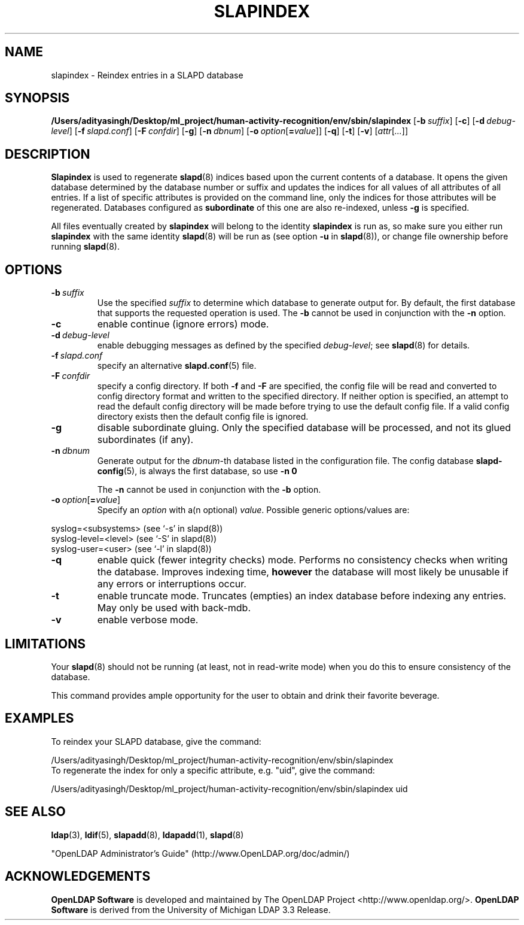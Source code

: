 .lf 1 stdin
.TH SLAPINDEX 8C "2025/05/22" "OpenLDAP 2.6.10"
.\" Copyright 1998-2024 The OpenLDAP Foundation All Rights Reserved.
.\" Copying restrictions apply.  See COPYRIGHT/LICENSE.
.\" $OpenLDAP$
.SH NAME
slapindex \- Reindex entries in a SLAPD database
.SH SYNOPSIS
.B /Users/adityasingh/Desktop/ml_project/human-activity-recognition/env/sbin/slapindex
[\c
.BI \-b \ suffix\fR]
[\c
.BR \-c ]
[\c
.BI \-d \ debug-level\fR]
[\c
.BI \-f \ slapd.conf\fR]
[\c
.BI \-F \ confdir\fR]
[\c
.BR \-g ]
[\c
.BI \-n \ dbnum\fR]
[\c
.BI \-o \ option\fR[ = value\fR]]
[\c
.BR \-q ]
[\c
.BR \-t ]
[\c
.BR \-v ]
[\c
.IR attr [ ... ]]
.B 
.LP
.SH DESCRIPTION
.LP
.B Slapindex
is used to regenerate
.BR slapd (8)
indices based upon the current contents of a database.
It opens the given database determined by the database number or
suffix and updates the indices for all values of all attributes
of all entries. If a list of specific attributes is provided
on the command line, only the indices for those attributes will
be regenerated.
Databases configured as
.B subordinate
of this one are also re-indexed, unless \fB\-g\fP is specified.

All files eventually created by
.BR slapindex
will belong to the identity
.BR slapindex
is run as, so make sure you either run
.BR slapindex
with the same identity
.BR slapd (8)
will be run as (see option
.B \-u
in
.BR slapd (8)),
or change file ownership before running
.BR slapd (8).
.SH OPTIONS
.TP
.BI \-b \ suffix
Use the specified \fIsuffix\fR to determine which database to
generate output for. By default, the first database that supports the requested
operation is used. The \fB\-b\fP cannot be used in conjunction with the
.B \-n
option.
.TP
.B \-c
enable continue (ignore errors) mode.
.TP
.BI \-d \ debug-level
enable debugging messages as defined by the specified
.IR debug-level ;
see
.BR slapd (8)
for details.
.TP
.BI \-f \ slapd.conf
specify an alternative
.BR slapd.conf (5)
file.
.TP
.BI \-F \ confdir
specify a config directory.
If both
.B \-f
and
.B \-F
are specified, the config file will be read and converted to
config directory format and written to the specified directory.
If neither option is specified, an attempt to read the
default config directory will be made before trying to use the default
config file. If a valid config directory exists then the
default config file is ignored.
.TP
.B \-g
disable subordinate gluing.  Only the specified database will be
processed, and not its glued subordinates (if any).
.TP
.BI \-n \ dbnum
Generate output for the \fIdbnum\fR-th database listed in the
configuration file. The config database
.BR slapd\-config (5),
is always the first database, so use
.B \-n 0

The
.B \-n
cannot be used in conjunction with the
.B \-b
option.
.TP
.BI \-o \ option\fR[ = value\fR]
Specify an
.I option
with a(n optional)
.IR value .
Possible generic options/values are:
.LP
.nf
              syslog=<subsystems>  (see `\-s' in slapd(8))
              syslog\-level=<level> (see `\-S' in slapd(8))
              syslog\-user=<user>   (see `\-l' in slapd(8))

.fi
.TP
.B \-q
enable quick (fewer integrity checks) mode. Performs no consistency checks
when writing the database. Improves indexing time,
.B however
the database will most likely be unusable if any errors or
interruptions occur.
.TP
.B \-t
enable truncate mode. Truncates (empties) an index database before indexing
any entries. May only be used with back-mdb.
.TP
.B \-v
enable verbose mode.
.SH LIMITATIONS
Your
.BR slapd (8)
should not be running (at least, not in read-write
mode) when you do this to ensure consistency of the database.
.LP
This command provides ample opportunity for the user to obtain
and drink their favorite beverage.
.SH EXAMPLES
To reindex your SLAPD database, give the command:
.LP
.nf
.ft tt
	/Users/adityasingh/Desktop/ml_project/human-activity-recognition/env/sbin/slapindex
.ft
.fi
To regenerate the index for only a specific attribute, e.g. "uid",
give the command:
.LP
.nf
.ft tt
	/Users/adityasingh/Desktop/ml_project/human-activity-recognition/env/sbin/slapindex uid
.ft
.fi
.SH "SEE ALSO"
.BR ldap (3),
.BR ldif (5),
.BR slapadd (8),
.BR ldapadd (1),
.BR slapd (8)
.LP
"OpenLDAP Administrator's Guide" (http://www.OpenLDAP.org/doc/admin/)
.SH ACKNOWLEDGEMENTS
.lf 1 ./../Project
.\" Shared Project Acknowledgement Text
.B "OpenLDAP Software"
is developed and maintained by The OpenLDAP Project <http://www.openldap.org/>.
.B "OpenLDAP Software"
is derived from the University of Michigan LDAP 3.3 Release.  
.lf 179 stdin
